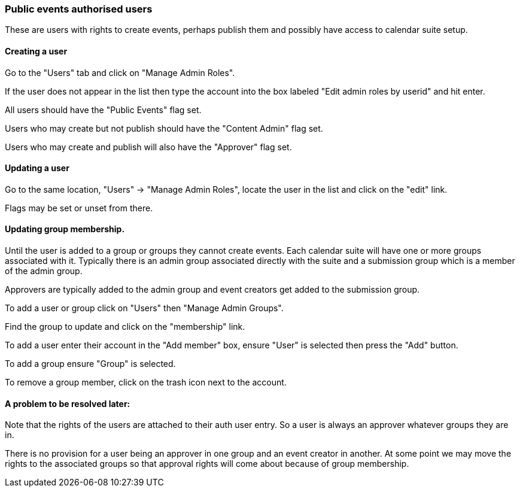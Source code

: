 [[auth-users]]
=== Public events authorised users
These are users with rights to create events, perhaps publish them and possibly have access to calendar suite setup.

==== Creating a user
Go to the "Users" tab and click on "Manage Admin Roles".

If the user does not appear in the list then type the account into the box labeled "Edit admin roles by userid" and hit enter.

All users should have the "Public Events" flag set.

Users who may create but not publish should have the "Content Admin" flag set.

Users who may create and publish will also have the "Approver" flag set.

==== Updating a user
Go to the same location, "Users" -> "Manage Admin Roles", locate the user in the list and click on the "edit" link.

Flags may be set or unset from there.

==== Updating group membership.
Until the user is added to a group or groups they cannot create events. Each calendar suite will have one or more groups associated with it. Typically there is an admin group associated directly with the suite and a submission group which is a member of the admin group.

Approvers are typically added to the admin group and event creators get added to the submission group.

To add a user or group click on "Users" then "Manage Admin Groups".

Find the group to update and click on the "membership" link.

To add a user enter their account in the "Add member" box, ensure "User" is selected then press the "Add" button.

To add a group ensure "Group" is selected.

To remove a group member, click on the trash icon next to the account.

==== A problem to be resolved later:
Note that the rights of the users are attached to their auth user entry. So a user is always an approver whatever groups they are in.

There is no provision for a user being an approver in one group and an event creator in another. At some point we may move the rights to the associated groups so that approval rights will come about because of group membership.
